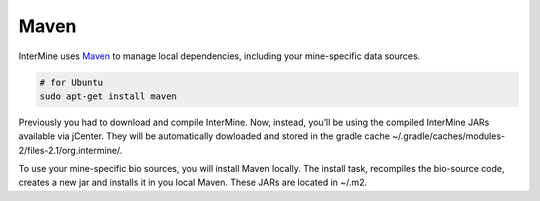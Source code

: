 Maven
========

InterMine uses `Maven <https://maven.apache.org/>`_ to manage local dependencies, including your mine-specific data sources.

.. code-block:: base
  
  # for Ubuntu
  sudo apt-get install maven

Previously you had to download and compile InterMine. Now, instead, you’ll be using the compiled InterMine JARs available via jCenter. They will be automatically dowloaded and stored in the gradle cache ~/.gradle/caches/modules-2/files-2.1/org.intermine/.

To use your mine-specific bio sources, you will install Maven locally. The install task, recompiles the bio-source code, creates a new jar and installs it in you local Maven. These JARs are located in ~/.m2.

.. index:: maven
